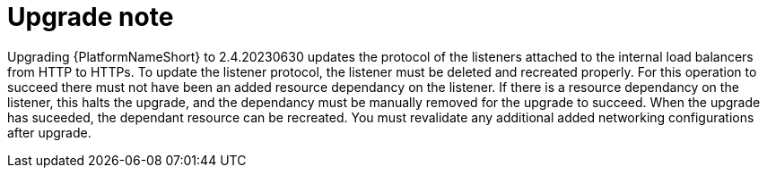 [id="tech-note-aws-upgrade"]

= Upgrade note

Upgrading {PlatformNameShort} to 2.4.20230630 updates the protocol of the listeners attached to the internal load balancers from HTTP to HTTPs. To update the listener protocol, the listener must be deleted and recreated properly. For this operation to succeed there must not have been an added resource dependancy on the listener. If there is a resource dependancy on the listener, this halts the upgrade, and the dependancy must be manually removed for the upgrade to succeed. When the upgrade has suceeded, the dependant resource can be recreated. You must revalidate any additional added networking configurations after upgrade.